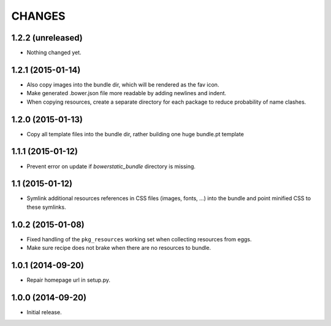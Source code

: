 =======
CHANGES
=======

1.2.2 (unreleased)
==================

- Nothing changed yet.


1.2.1 (2015-01-14)
==================

- Also copy images into the bundle dir, which will be rendered as the fav icon.

- Make generated .bower.json file more readable by adding newlines and indent.

- When copying resources, create a separate directory for each package to
  reduce probability of name clashes.


1.2.0 (2015-01-13)
==================

- Copy all template files into the bundle dir, rather building one huge
  bundle.pt template


1.1.1 (2015-01-12)
==================

- Prevent error on update if `bowerstatic_bundle` directory is missing.


1.1 (2015-01-12)
================

- Symlink additional resources references in CSS files (images, fonts, …) into
  the bundle and point minified CSS to these symlinks.


1.0.2 (2015-01-08)
==================

- Fixed handling of the ``pkg_resources`` working set when collecting
  resources from eggs.

- Make sure recipe does not brake when there are no resources to bundle.


1.0.1 (2014-09-20)
==================

- Repair homepage url in setup.py.


1.0.0 (2014-09-20)
==================

- Initial release.
